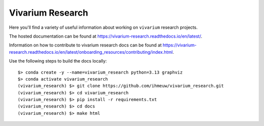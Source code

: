 =================
Vivarium Research
=================

.. image:: https://readthedocs.org/projects/vivarium-research/badge/?version=latest
   :target: https://vivarium-research.readthedocs.io/en/latest/?badge=latest
   :alt: Documentation Status

Here you'll find a variety of useful information about working on ``vivarium``
research projects.

The hosted documentation can be found at https://vivarium-research.readthedocs.io/en/latest/.

Information on how to contribute to vivarium research docs can be found at https://vivarium-research.readthedocs.io/en/latest/onboarding_resources/contributing/index.html. 

Use the following steps to build the docs locally::

   $> conda create -y --name=vivarium_research python=3.13 graphviz
   $> conda activate vivarium_research
   (vivarium_research) $> git clone https://github.com/ihmeuw/vivarium_research.git
   (vivarium_research) $> cd vivarium_research
   (vivarium_research) $> pip install -r requirements.txt
   (vivarium_research) $> cd docs
   (vivarium_research) $> make html
